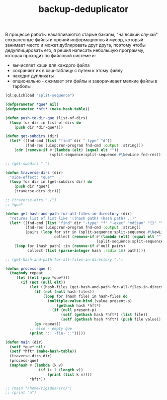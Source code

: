 :PROPERTIES:
:ID:       47ecbcbe-78b5-4cbf-8bd3-d900f9017e18
:END:
#+title: backup-deduplicator

В процессе работы накапливаются старые бэкапы, "на всякий случай" сохраненные файлы и прочий информационный мусор, который занимает место и может дублировать друг друга, поэтому чтобы дедуплицировать его, я решил написать небольшую программу, которая проходит по файловой системе и:
- вычисляет хэши для каждого файла
- сохраняет их в хэш-таблицу с путем к этому файлу
- находит дупликаты
- опционально - сжимает эти файлы и заворачивает мелкие файлы в тарболы

#+BEGIN_SRC lisp
  (ql:quickload "split-sequence")

  (defparameter *que* nil)
  (defparameter *hft* (make-hash-table))

  (defun push-to-dir-que (list-of-dirs)
    (loop for dir in list-of-dirs do
      (push dir *dir-que*)))

  (defun get-subdirs (dir)
    (let* ((fnd-cmd (list "find" dir "-type" "d"))
           (fnd-res (uiop:run-program fnd-cmd :output :string)))
      (cdr (remove-if #'(lambda (elt) (equal elt ""))
                      (split-sequence:split-sequence #\NewLine fnd-res)))))

  ;; (get-subdirs ".")

  (defun traverse-dirs (dir)
    "side-effect: *que*"
    (loop for dir in (get-subdirs dir) do
      (push dir *que*)
      (traverse-dirs dir)))

  ;; (traverse-dirs "./")
  ;; *que*

  (defun get-hash-and-path-for-all-files-in-directory (dir)
    "returns list of list like '((hash path) (hash path) ..)"
    (let* ((fnd-cmd (list "find" dir "-type" "f" "-exec" "md5sum" "{}" "\;"))
           (fnd-res (uiop:run-program fnd-cmd :output :string))
           (pairs (loop for str in (split-sequence:split-sequence #\NewLine fnd-res)
                        collect (remove-if #'(lambda (elt) (equal elt ""))
                                           (split-sequence:split-sequence #\Space str)))))
      (loop for (hash path) :in (remove-if #'null pairs)
            collect (list (parse-integer hash :radix 16) path))))

  ;; (get-hash-and-path-for-all-files-in-directory ".")

  (defun process-que ()
    (tagbody repeat
       (let ((elt (pop *que*)))
         (if (not (null elt))
             (let ((hash-files (get-hash-and-path-for-all-files-in-directory (pop *que*))))
               (if (not (null hash-files))
                   (loop for (hash file) in hash-files do
                     (multiple-value-bind (value present-p)
                         (gethash hash *hft*)
                       (if (null present-p)
                           (setf (gethash hash *hft*) (list file))
                           (setf (gethash hash *hft*) (push file value))))))
               (go repeat))
             ;; else - empty que
             (print ":: -fin- ::")))))

  (defun main (dir)
    (setf *que* nil)
    (setf *hft* (make-hash-table))
    (traverse-dirs dir)
    (process-que)
    (maphash #'(lambda (k v)
                 (if (> 1 (length v))
                     (print (list k v))))
             ,*hft*))

  ;; (main "/home/rigidus/src/")
  ;; (print "a")
#+END_SRC

